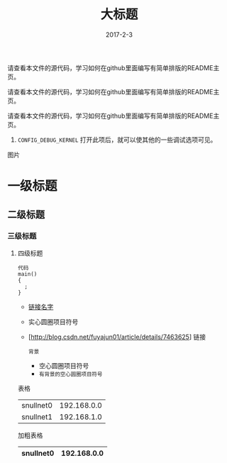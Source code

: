 #+TITLE: 大标题
#+DATE: 2017-2-3
请查看本文件的源代码，学习如何在github里面编写有简单排版的README主页。

请查看本文件的源代码，学习如何在github里面编写有简单排版的README主页。

请查看本文件的源代码，学习如何在github里面编写有简单排版的README主页。
    1. =CONFIG_DEBUG_KERNEL=
         打开此项后，就可以使其他的一些调试选项可见。
图片
[[https://github.com/oucaijun/ldd3/tree/master/images/snull.png]]

* 一级标题
** 二级标题
*** 三级标题
**** 四级标题

#+BEGIN_SRC
  代码
  main()
  {
    ;
  }
#+END_SRC

- [[http://blog.csdn.net/fuyajun01/article/details/7463625][链接名字]]
- 实心圆圈项目符号
- [http://blog.csdn.net/fuyajun01/article/details/7463625] 链接

 =背景= 
 - 空心圆圈项目符号 
 - =有背景的空心圆圈项目符号= 

       
表格
  | snullnet0 | 192.168.0.0 |
  | snullnet1 | 192.168.1.0 |
  
加粗表格
  | snullnet0 | 192.168.0.0 |
  |-----------+-------------|         

  
